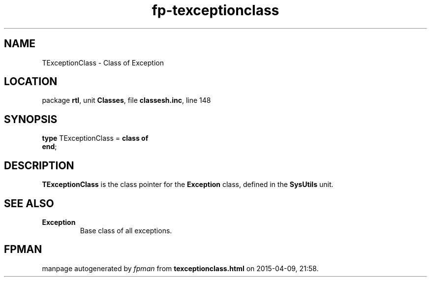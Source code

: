 .\" file autogenerated by fpman
.TH "fp-texceptionclass" 3 "2014-03-14" "fpman" "Free Pascal Programmer's Manual"
.SH NAME
TExceptionClass - Class of Exception
.SH LOCATION
package \fBrtl\fR, unit \fBClasses\fR, file \fBclassesh.inc\fR, line 148
.SH SYNOPSIS
\fBtype\fR TExceptionClass = \fBclass of\fR
.br
\fBend\fR;
.SH DESCRIPTION
\fBTExceptionClass\fR is the class pointer for the \fBException\fR class, defined in the \fBSysUtils\fR unit.


.SH SEE ALSO
.TP
.B Exception
Base class of all exceptions.

.SH FPMAN
manpage autogenerated by \fIfpman\fR from \fBtexceptionclass.html\fR on 2015-04-09, 21:58.

